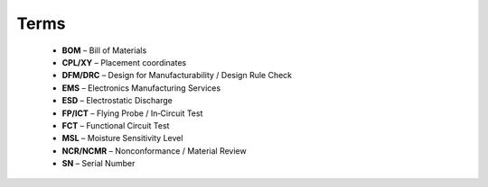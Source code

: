 Terms
=====

	* **BOM** – Bill of Materials
	* **CPL/XY** – Placement coordinates
	* **DFM/DRC** – Design for Manufacturability / Design Rule Check
	* **EMS** – Electronics Manufacturing Services
	* **ESD** – Electrostatic Discharge
	* **FP/ICT** – Flying Probe / In‑Circuit Test
	* **FCT** – Functional Circuit Test
	* **MSL** – Moisture Sensitivity Level
	* **NCR/NCMR** – Nonconformance / Material Review
	* **SN** – Serial Number



